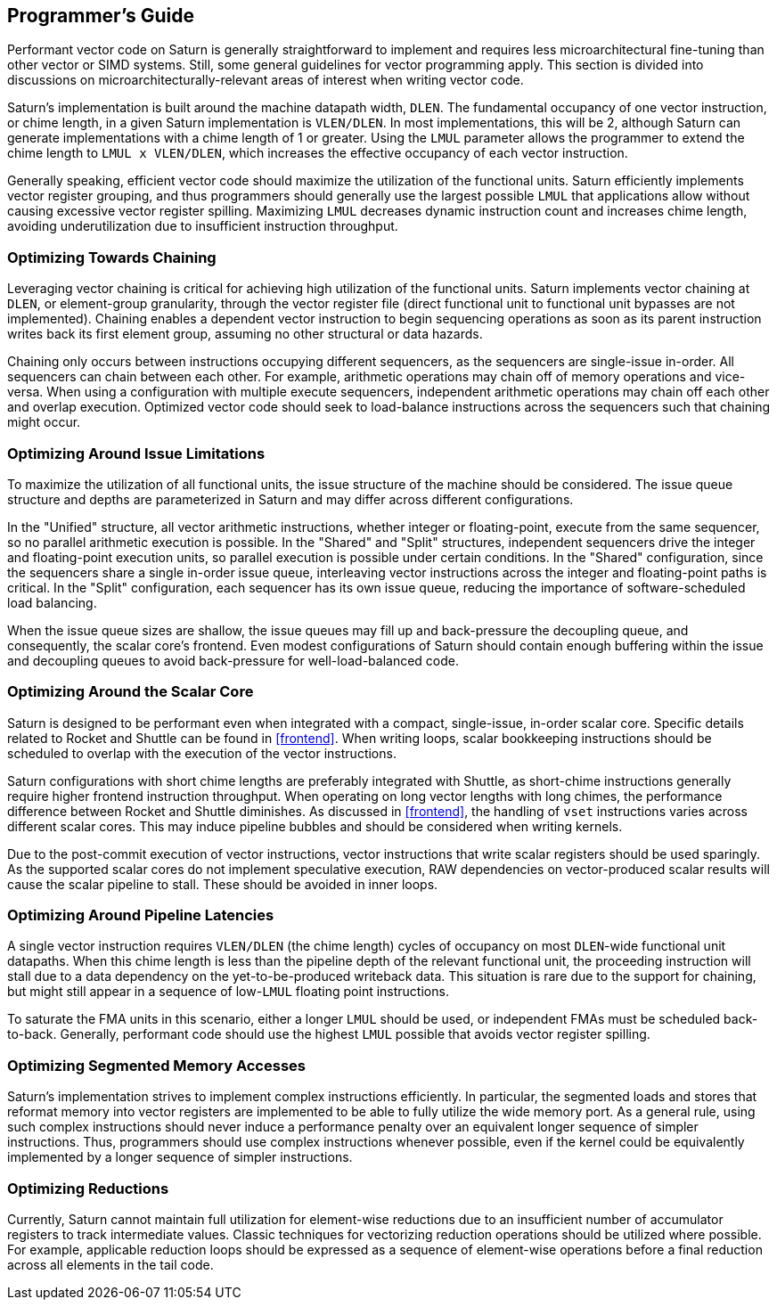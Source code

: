 [[programming]]
== Programmer's Guide

Performant vector code on Saturn is generally straightforward to implement and requires less microarchitectural fine-tuning than other vector or SIMD systems.
Still, some general guidelines for vector programming apply.
This section is divided into discussions on microarchitecturally-relevant areas of interest when writing vector code.


Saturn's implementation is built around the machine datapath width, `DLEN`.
The fundamental occupancy of one vector instruction, or chime length, in a given Saturn implementation is `VLEN/DLEN`.
In most implementations, this will be 2, although Saturn can generate implementations with a chime length of 1 or greater.
Using the `LMUL` parameter allows the programmer to extend the chime length to `LMUL x VLEN/DLEN`, which increases the effective occupancy of each vector instruction.

Generally speaking, efficient vector code should maximize the utilization of the functional units.
Saturn efficiently implements vector register grouping, and thus programmers should generally use the largest possible `LMUL` that applications allow without causing excessive vector register spilling.
Maximizing `LMUL` decreases dynamic instruction count and increases chime length, avoiding underutilization due to insufficient instruction throughput.

=== Optimizing Towards Chaining

Leveraging vector chaining is critical for achieving high utilization of the functional units.
Saturn implements vector chaining at `DLEN`, or element-group granularity, through the vector register file (direct functional unit to functional unit bypasses are not implemented).
Chaining enables a dependent vector instruction to begin sequencing operations as soon as its parent instruction writes back its first element group, assuming no other structural or data hazards.

Chaining only occurs between instructions occupying different sequencers, as the sequencers are single-issue in-order.
All sequencers can chain between each other.
For example, arithmetic operations may chain off of memory operations and vice-versa.
When using a configuration with multiple execute sequencers, independent arithmetic operations may chain off each other and overlap execution.
Optimized vector code should seek to load-balance instructions across the sequencers such that chaining might occur.


=== Optimizing Around Issue Limitations

To maximize the utilization of all functional units, the issue structure of the machine should be considered.
The issue queue structure and depths are parameterized in Saturn and may differ across different configurations.

In the "Unified" structure, all vector arithmetic instructions, whether integer or floating-point, execute from the same sequencer, so no parallel arithmetic execution is possible.
In the "Shared" and "Split" structures, independent sequencers drive the integer and floating-point execution units, so parallel execution is possible under certain conditions.
In the "Shared" configuration, since the sequencers share a single in-order issue queue, interleaving vector instructions across the integer and floating-point paths is critical.
In the "Split" configuration, each sequencer has its own issue queue, reducing the importance of software-scheduled load balancing.

When the issue queue sizes are shallow, the issue queues may fill up and back-pressure the decoupling queue, and consequently, the scalar core's frontend.
Even modest configurations of Saturn should contain enough buffering within the issue and decoupling queues to avoid back-pressure for well-load-balanced code.


=== Optimizing Around the Scalar Core

Saturn is designed to be performant even when integrated with a compact, single-issue, in-order scalar core.
Specific details related to Rocket and Shuttle can be found in <<frontend>>.
When writing loops, scalar bookkeeping instructions should be scheduled to overlap with the execution of the vector instructions.

Saturn configurations with short chime lengths are preferably integrated with Shuttle, as short-chime instructions generally require higher frontend instruction throughput.
When operating on long vector lengths with long chimes, the performance difference between Rocket and Shuttle diminishes.
As discussed in <<frontend>>, the handling of `vset` instructions varies across different scalar cores.
This may induce pipeline bubbles and should be considered when writing kernels.  

Due to the post-commit execution of vector instructions, vector instructions that write scalar registers should be used sparingly.
As the supported scalar cores do not implement speculative execution, RAW dependencies on vector-produced scalar results will cause the scalar pipeline to stall.
These should be avoided in inner loops.


=== Optimizing Around Pipeline Latencies

A single vector instruction requires `VLEN/DLEN` (the chime length) cycles of occupancy on most `DLEN`-wide functional unit datapaths.
When this chime length is less than the pipeline depth of the relevant functional unit, the proceeding instruction will stall due to a data dependency on the yet-to-be-produced writeback data.
This situation is rare due to the support for chaining, but might still appear in a sequence of low-`LMUL` floating point instructions.

To saturate the FMA units in this scenario, either a longer `LMUL` should be used, or independent FMAs must be scheduled back-to-back.
Generally, performant code should use the highest `LMUL` possible that avoids vector register spilling.


=== Optimizing Segmented Memory Accesses

Saturn's implementation strives to implement complex instructions efficiently.
In particular, the segmented loads and stores that reformat memory into vector registers are implemented to be able to fully utilize the wide memory port.
As a general rule, using such complex instructions should never induce a performance penalty over an equivalent longer sequence of simpler instructions.
Thus, programmers should use complex instructions whenever possible, even if the kernel could be equivalently implemented by a longer sequence of simpler instructions.


=== Optimizing Reductions

Currently, Saturn cannot maintain full utilization for element-wise reductions due to an insufficient number of accumulator registers to track intermediate values.
Classic techniques for vectorizing reduction operations should be utilized where possible. 
For example, applicable reduction loops should be expressed as a sequence of element-wise operations before a final reduction across all elements in the tail code.



